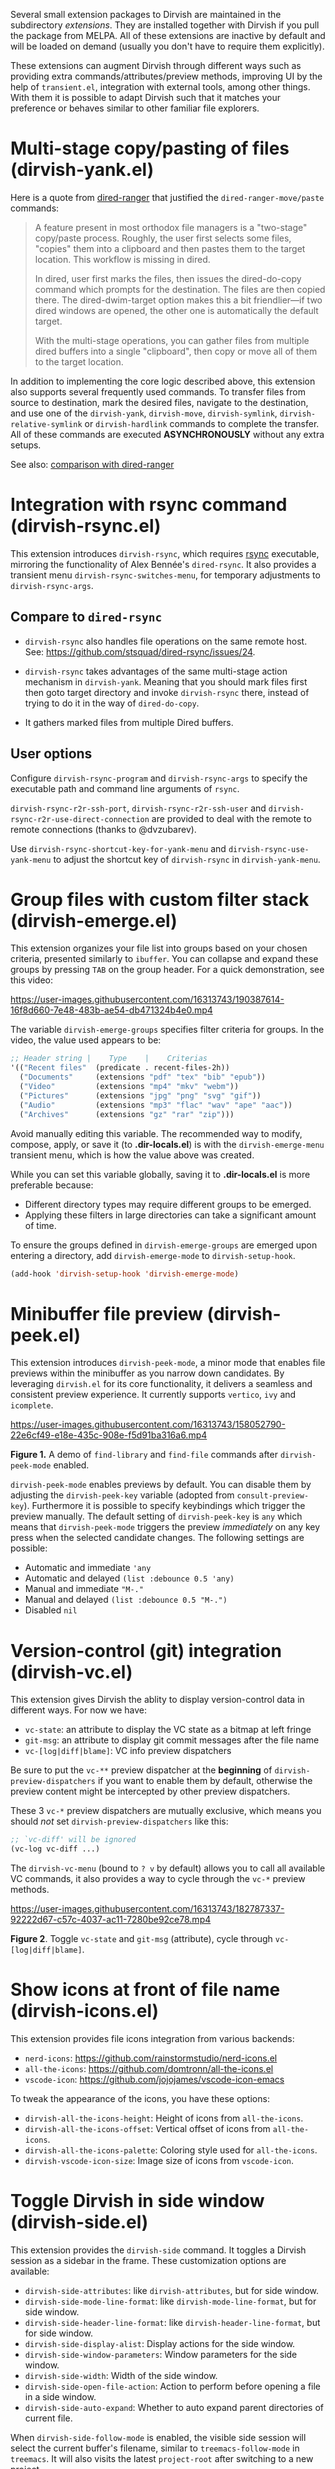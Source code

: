 #+AUTHOR: Alex Lu
#+EMAIL: alexluigit@gmail.com
#+startup: content

Several small extension packages to Dirvish are maintained in the subdirectory
/extensions/.  They are installed together with Dirvish if you pull the package
from MELPA.  All of these extensions are inactive by default and will be loaded
on demand (usually you don't have to require them explicitly).

These extensions can augment Dirvish through different ways such as providing
extra commands/attributes/preview methods, improving UI by the help of
=transient.el=, integration with external tools, among other things.  With them it
is possible to adapt Dirvish such that it matches your preference or behaves
similar to other familiar file explorers.

* Multi-stage copy/pasting of files (dirvish-yank.el)

Here is a quote from [[https://github.com/Fuco1/dired-hacks][dired-ranger]] that justified the ~dired-ranger-move/paste~ commands:

#+begin_quote
A feature present in most orthodox file managers is a "two-stage" copy/paste
process. Roughly, the user first selects some files, "copies" them into a
clipboard and then pastes them to the target location. This workflow is missing
in dired.

In dired, user first marks the files, then issues the dired-do-copy command
which prompts for the destination. The files are then copied there. The
dired-dwim-target option makes this a bit friendlier---if two dired windows are
opened, the other one is automatically the default target.

With the multi-stage operations, you can gather files from multiple dired
buffers into a single "clipboard", then copy or move all of them to the target
location.
#+end_quote

In addition to implementing the core logic described above, this extension also
supports several frequently used commands.  To transfer files from source to
destination, mark the desired files, navigate to the destination, and use one of
the =dirvish-yank=, =dirvish-move=, =dirvish-symlink=, =dirvish-relative-symlink= or
=dirvish-hardlink= commands to complete the transfer.  All of these commands are
executed *ASYNCHRONOUSLY* without any extra setups.

See also: [[https://github.com/alexluigit/dirvish/blob/main/docs/FAQ.org#dired-ranger][comparison with dired-ranger]]

* Integration with *rsync* command (dirvish-rsync.el)

This extension introduces =dirvish-rsync=, which requires [[https://github.com/RsyncProject/rsync][rsync]] executable,
mirroring the functionality of Alex Bennée's =dired-rsync=.  It also provides a
transient menu =dirvish-rsync-switches-menu=, for temporary adjustments to
=dirvish-rsync-args=.

** Compare to =dired-rsync=

+ =dirvish-rsync= also handles file operations on the same remote host.
  See: https://github.com/stsquad/dired-rsync/issues/24.

+ =dirvish-rsync= takes advantages of the same multi-stage action mechanism in
  =dirvish-yank=.  Meaning that you should mark files first then goto target
  directory and invoke =dirvish-rsync= there, instead of trying to do it in the
  way of =dired-do-copy=.

+ It gathers marked files from multiple Dired buffers.

** User options

Configure ~dirvish-rsync-program~ and ~dirvish-rsync-args~ to specify the executable
path and command line arguments of =rsync=.

~dirvish-rsync-r2r-ssh-port~, ~dirvish-rsync-r2r-ssh-user~ and
~dirvish-rsync-r2r-use-direct-connection~ are provided to deal with the remote to
remote connections (thanks to @dvzubarev).

Use ~dirvish-rsync-shortcut-key-for-yank-menu~ and ~dirvish-rsync-use-yank-menu~ to
adjust the shortcut key of =dirvish-rsync= in =dirvish-yank-menu=.

* Group files with custom filter stack (dirvish-emerge.el)

This extension organizes your file list into groups based on your chosen
criteria, presented similarly to ~ibuffer~.  You can collapse and expand these
groups by pressing ~TAB~ on the group header. For a quick demonstration, see this
video:

https://user-images.githubusercontent.com/16313743/190387614-16f8d660-7e48-483b-ae54-db471324b4e0.mp4

The variable ~dirvish-emerge-groups~ specifies filter criteria for groups. In the
video, the value used appears to be:

#+begin_src emacs-lisp
;; Header string |    Type    |    Criterias
'(("Recent files"  (predicate . recent-files-2h))
  ("Documents"     (extensions "pdf" "tex" "bib" "epub"))
  ("Video"         (extensions "mp4" "mkv" "webm"))
  ("Pictures"      (extensions "jpg" "png" "svg" "gif"))
  ("Audio"         (extensions "mp3" "flac" "wav" "ape" "aac"))
  ("Archives"      (extensions "gz" "rar" "zip")))
#+end_src

Avoid manually editing this variable. The recommended way to modify, compose,
apply, or save it (to *.dir-locals.el*) is with the ~dirvish-emerge-menu~ transient
menu, which is how the value above was created.

While you can set this variable globally, saving it to *.dir-locals.el* is more
preferable because:

+ Different directory types may require different groups to be emerged.
+ Applying these filters in large directories can take a significant amount of time.

To ensure the groups defined in ~dirvish-emerge-groups~ are emerged upon entering
a directory, add ~dirvish-emerge-mode~ to ~dirvish-setup-hook~.

#+begin_src emacs-lisp
(add-hook 'dirvish-setup-hook 'dirvish-emerge-mode)
#+end_src

* Minibuffer file preview (dirvish-peek.el)

This extension introduces =dirvish-peek-mode=, a minor mode that enables file
previews within the minibuffer as you narrow down candidates.  By leveraging
=dirvish.el= for its core functionality, it delivers a seamless and consistent
preview experience.  It currently supports =vertico=, =ivy= and =icomplete=.

https://user-images.githubusercontent.com/16313743/158052790-22e6cf49-e18e-435c-908e-f5d91ba316a6.mp4

*Figure 1.* A demo of ~find-library~ and ~find-file~ commands after ~dirvish-peek-mode~ enabled.

=dirvish-peek-mode= enables previews by default. You can disable them by adjusting
the =dirvish-peek-key= variable (adopted from ~consult-preview-key~).  Furthermore
it is possible to specify keybindings which trigger the preview manually. The
default setting of =dirvish-peek-key= is =any= which means that =dirvish-peek-mode=
triggers the preview /immediately/ on any key press when the selected candidate
changes.  The following settings are possible:

- Automatic and immediate ='any=
- Automatic and delayed =(list :debounce 0.5 'any)=
- Manual and immediate ="M-."=
- Manual and delayed =(list :debounce 0.5 "M-.")=
- Disabled =nil=

* Version-control (*git*) integration (dirvish-vc.el)

This extension gives Dirvish the ablity to display version-control data in
different ways.  For now we have:

+ ~vc-state~: an attribute to display the VC state as a bitmap at left fringe
+ ~git-msg~: an attribute to display git commit messages after the file name
+ ~vc-[log|diff|blame]~: VC info preview dispatchers

Be sure to put the ~vc-**~ preview dispatcher at the *beginning* of
~dirvish-preview-dispatchers~ if you want to enable them by default, otherwise the
preview content might be intercepted by other preview dispatchers.

These 3 ~vc-*~ preview dispatchers are mutually exclusive, which means you should
/not/ set ~dirvish-preview-dispatchers~ like this:

#+begin_src emacs-lisp
;; `vc-diff' will be ignored
(vc-log vc-diff ...)
#+end_src

The ~dirvish-vc-menu~ (bound to =? v= by default) allows you to call all available
VC commands, it also provides a way to cycle through the ~vc-*~ preview methods.

[[https://user-images.githubusercontent.com/16313743/182787337-92222d67-c57c-4037-ac11-7280be92ce78.mp4][https://user-images.githubusercontent.com/16313743/182787337-92222d67-c57c-4037-ac11-7280be92ce78.mp4]]

*Figure 2*. Toggle ~vc-state~ and ~git-msg~ (attribute), cycle through ~vc-[log|diff|blame]~.

* Show icons at front of file name (dirvish-icons.el)

This extension provides file icons integration from various backends:

+ ~nerd-icons~:    https://github.com/rainstormstudio/nerd-icons.el
+ ~all-the-icons~: https://github.com/domtronn/all-the-icons.el
+ ~vscode-icon~:   https://github.com/jojojames/vscode-icon-emacs

To tweak the appearance of the icons, you have these options:

+ ~dirvish-all-the-icons-height~: Height of icons from =all-the-icons=.
+ ~dirvish-all-the-icons-offset~: Vertical offset of icons from =all-the-icons=.
+ ~dirvish-all-the-icons-palette~: Coloring style used for =all-the-icons=.
+ ~dirvish-vscode-icon-size~: Image size of icons from =vscode-icon=.

* Toggle Dirvish in side window (dirvish-side.el)

This extension provides the ~dirvish-side~ command. It toggles a Dirvish session
as a sidebar in the frame.  These customization options are available:

+ ~dirvish-side-attributes~: like ~dirvish-attributes~, but for side window.
+ ~dirvish-side-mode-line-format~: like ~dirvish-mode-line-format~, but for side window.
+ ~dirvish-side-header-line-format~: like ~dirvish-header-line-format~, but for side window.
+ ~dirvish-side-display-alist~: Display actions for the side window.
+ ~dirvish-side-window-parameters~: Window parameters for the side window.
+ ~dirvish-side-width~: Width of the side window.
+ ~dirvish-side-open-file-action~: Action to perform before opening a file in a side window.
+ ~dirvish-side-auto-expand~: Whether to auto expand parent directories of current file.

When ~dirvish-side-follow-mode~ is enabled, the visible side session will select
the current buffer's filename, similar to ~treemacs-follow-mode~ in =treemacs=. It
will also visits the latest ~project-root~ after switching to a new project.

* Setup ls switches on the fly (dirvish-ls.el)

This extension provides commands to changing the ls listing switches like a
breeze. No manual editing anymore!

[[https://user-images.githubusercontent.com/16313743/178141860-784e5744-a5b7-4a7b-9bdb-f0f981ca2dba.svg][https://user-images.githubusercontent.com/16313743/178141860-784e5744-a5b7-4a7b-9bdb-f0f981ca2dba.svg]]

*Figure 3*. left: ~dirvish-quicksort~  right: ~dirvish-ls-switches-menu~

* Dirvish as the interface of *fd* command (dirvish-fd.el)

Please ensure [[https://github.com/sharkdp/fd][fd]] is installed on your OS before using this extension.

@@html:<details>@@
@@html:<summary>@@ @@html:<b>@@Toggle install instructions@@html:</b>@@ @@html:</summary>@@

@@html:<h2>@@macOS@@html:</h2>@@
#+begin_src bash
brew install fd
#+end_src

@@html:<h2>@@Debian-based@@html:</h2>@@
#+begin_src bash
apt install fd-find
#+end_src

@@html:<h2>@@Arch-based@@html:</h2>@@
#+begin_src bash
pacman -S fd
#+end_src

@@html:<h2>@@FreeBSD@@html:</h2>@@
#+begin_src bash
pkg install fd-find
#+end_src

@@html:<h2>@@Windows@@html:</h2>@@
#+begin_src bash
# install via Scoop: https://scoop.sh/
scoop install fd
#+end_src

@@html:</details>@@

This is probably the BEST =fd= frontend, here is a quick demo:

https://user-images.githubusercontent.com/16313743/170814774-98cc598d-6bc5-4fc3-9eea-21c98d6d4772.mp4

Too fast? Let's break it down:

1. M-x ~dirvish-fd~, input /test/ as the search pattern and confirm
2. Oh, too many results. How about some additional filtering?
3. M-x ~dirvish-fd-switches-menu~
4. Press =f= (show file only，no directories)
5. Press =-e=, input "/py,yaml/", meaning search for these 2 extensions only
6. Press =-E=, input "/Emacs/", exclude the glob in the results
7. Press =RET=, refresh the results

Feel free to experiment with other switches.  A bonus tip: ~dirvish-quicksort~ and
~dirvish-ls-switches-menu~ also works in this buffer.

TODO: fix #207
TODO: try implementing #213

This extension also provides the ~dirvish-fd-jump~ command which allows you to go
to any directory in the file system using results from =fd= command as completions.

* Turn Dirvish into a tree browser (dirvish-subtree.el)

This extension enhances Dirvish with the ~dirvish-subtree-toggle~ command, a
streamlined alternative to =dired-subtree= for toggling a directory under the
cursor as a subtree.

+ To visually indicate the expansion state of directories, add ~subtree-state~ to
  ~dirvish-attributes~.

+ Customize the appearance of the expansion indicator using
  ~dirvish-subtree-state-style~ and ~dirvish-subtree-icon-scale-factor~ to adjust
  its placement and size.  See this [[https://github.com/alexluigit/dirvish/issues/185][related issue]]

+ To hide the indicator when no directories are expanded, set
  ~dirvish-subtree-always-show-state~ to nil.

* History navigation (dirvish-history.el)

This extension offers a collection of straightforward and useful history
navigation commands.

*Commands*:

+ ~dirvish-history-jump~         Go to recently visited directories
+ ~dirvish-history-go-forward~   Go forward history (session locally)
+ ~dirvish-history-go-backward~  Go backward history (session locally)
+ ~dirvish-history-last~         Go to most recent used Dirvish buffer

*Options*:

+ =dirvish-history-sort-function=
  Sorting criteria for ~dirvish-history-jump~ command.

* Quick keys for frequently visited places (dirvish-quick-access.el)

This extension gives you the ability of jumping to anywhere in the filesystem
with minimal (2 usually) keystrokes.  Just define the entries in
~dirvish-quick-access-entries~ and access them by calling ~dirvish-quick-access~.

* Collapse unique nested paths (dirvish-collapse.el)

This extension provides the ~collapse~ attribute.

#+begin_quote
Often times we find ourselves in a situation where a single file or directory is
nested in a chain of nested directories with no other content. This is sometimes
due to various mandatory layouts demanded by packaging tools or tools generating
these deeply-nested "unique" paths to disambiguate architectures or versions
(but we often use only one anyway). If the user wants to access these
directories they have to quite needlessly drill-down through varying number of
"uninteresting" directories to get to the content.

                                                   -- from [[https://github.com/Fuco1/dired-hacks][dired-collapse]]
#+end_quote

See also: [[https://github.com/alexluigit/dirvish/blob/main/docs/FAQ.org#dired-collapse][comparison with dired-collapse]]

* Live-narrowing of Dirvish buffer (dirvish-narrow.el)

This extension provides live filtering of files within Dirvish buffers. Invoke
~dirvish-narrow~, then type a filter string in the minibuffer, the buffer updates
automatically as you type. Press =RET= to finalize the narrowed view, or =C-g= to
cancel and restore the original buffer.  To restore the full view after
finalizing with =RET=, use ~revert-buffer~ (typically bound to =g=).

https://github.com/alexluigit/binaries/raw/refs/heads/main/dirvish/assets/narrow.mp4

If you have [[https://github.com/oantolin/orderless][orderless]] installed, you can have an input string that looks like /test
~Emacs .\(py\|yaml\)$/,  meaning:

- match /test/
- match /.py/ or /.yaml/ files
- exclude results containing /Emacs/

The actual matching styles being applied are determined by your orderless
config.  See ~dirvish-narrow-regex-builder~.
